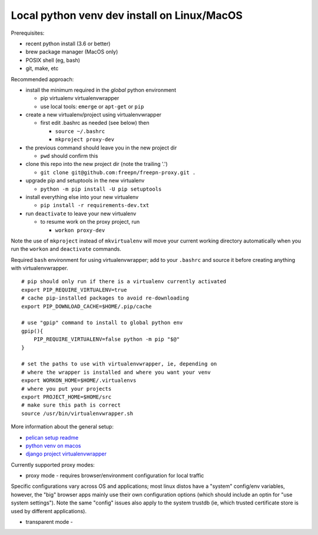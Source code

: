 ==============================================
 Local python venv dev install on Linux/MacOS
==============================================

Prerequisites:

* recent python install (3.6 or better)
* brew package manager (MacOS only)
* POSIX shell (eg, bash)
* git, make, etc

Recommended approach:

* install the minimum required in the *global* python environment

  + pip virtualenv virtualenvwrapper
  + use local tools: ``emerge`` or ``apt-get`` or ``pip``

* create a new virtualenv/project using virtualenvwrapper

  + first edit .bashrc as needed (see below) then

    - ``source ~/.bashrc``
    - ``mkproject proxy-dev``

* the previous command should leave you in the new project dir

  + ``pwd`` should confirm this

* clone this repo into the new project dir (note the trailing '.')

  + ``git clone git@github.com:freepn/freepn-proxy.git .``

* upgrade pip and setuptools in the new virtualenv

  + ``python -m pip install -U pip setuptools``

* install everything else into your new virtualenv

  + ``pip install -r requirements-dev.txt``

* run ``deactivate`` to leave your new virtualenv

  + to resume work on the proxy project, run

    - ``workon proxy-dev``


Note the use of ``mkproject`` instead of ``mkvirtualenv`` will move your
current working directory automatically when you run the ``workon`` and
``deactivate`` commands.


Required ``bash`` environment for using virtualenvwrapper; add to your
``.bashrc`` and source it before creating anything with virtualenvwrapper.

::

  # pip should only run if there is a virtualenv currently activated
  export PIP_REQUIRE_VIRTUALENV=true
  # cache pip-installed packages to avoid re-downloading
  export PIP_DOWNLOAD_CACHE=$HOME/.pip/cache

  # use "gpip" command to install to global python env
  gpip(){
      PIP_REQUIRE_VIRTUALENV=false python -m pip "$@"
  }

  # set the paths to use with virtualenvwrapper, ie, depending on
  # where the wrapper is installed and where you want your venv
  export WORKON_HOME=$HOME/.virtualenvs
  # where you put your projects
  export PROJECT_HOME=$HOME/src
  # make sure this path is correct
  source /usr/bin/virtualenvwrapper.sh



More information about the general setup:

* `pelican setup readme`_
* `python venv on macos`_
* `django project virtualenvwrapper`_

.. _pelican setup readme: https://github.com/VCTLabs/vct-web
.. _python venv on macos: https://hackercodex.com/guide/python-development-environment-on-mac-osx/
.. _django project virtualenvwrapper: https://neosergio.wordpress.com/2014/09/10/how-to-start-a-django-project-virtualenvwrapper-git/


Currently supported proxy modes:

* proxy mode - requires browser/environment configuration for local traffic

Specific configurations vary across OS and applications; most linux distos
have a "system" config/env variables, however, the "big" browser apps mainly
use their own configuration options (which should include an optin for
"use system settings").  Note the same "config" issues also apply to the
system trustdb (ie, which trusted certificate store is used by different
applications).

* transparent mode - 
